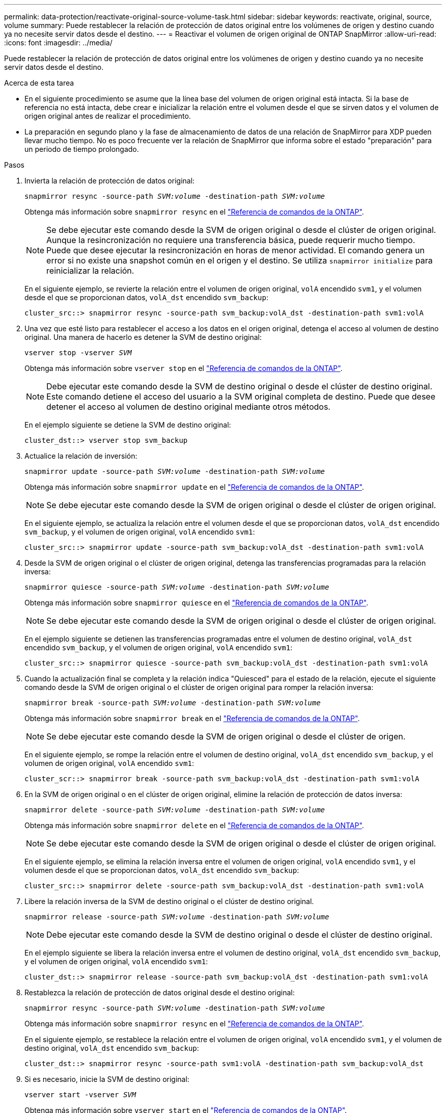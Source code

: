 ---
permalink: data-protection/reactivate-original-source-volume-task.html 
sidebar: sidebar 
keywords: reactivate, original, source, volume 
summary: Puede restablecer la relación de protección de datos original entre los volúmenes de origen y destino cuando ya no necesite servir datos desde el destino. 
---
= Reactivar el volumen de origen original de ONTAP SnapMirror
:allow-uri-read: 
:icons: font
:imagesdir: ../media/


[role="lead"]
Puede restablecer la relación de protección de datos original entre los volúmenes de origen y destino cuando ya no necesite servir datos desde el destino.

.Acerca de esta tarea
* En el siguiente procedimiento se asume que la línea base del volumen de origen original está intacta. Si la base de referencia no está intacta, debe crear e inicializar la relación entre el volumen desde el que se sirven datos y el volumen de origen original antes de realizar el procedimiento.
* La preparación en segundo plano y la fase de almacenamiento de datos de una relación de SnapMirror para XDP pueden llevar mucho tiempo. No es poco frecuente ver la relación de SnapMirror que informa sobre el estado "preparación" para un periodo de tiempo prolongado.


.Pasos
. Invierta la relación de protección de datos original:
+
`snapmirror resync -source-path _SVM:volume_ -destination-path _SVM:volume_`

+
Obtenga más información sobre `snapmirror resync` en el link:https://docs.netapp.com/us-en/ontap-cli/snapmirror-resync.html["Referencia de comandos de la ONTAP"^].

+
[NOTE]
====
Se debe ejecutar este comando desde la SVM de origen original o desde el clúster de origen original. Aunque la resincronización no requiere una transferencia básica, puede requerir mucho tiempo. Puede que desee ejecutar la resincronización en horas de menor actividad. El comando genera un error si no existe una snapshot común en el origen y el destino. Se utiliza `snapmirror initialize` para reinicializar la relación.

====
+
En el siguiente ejemplo, se revierte la relación entre el volumen de origen original, `volA` encendido `svm1`, y el volumen desde el que se proporcionan datos, `volA_dst` encendido `svm_backup`:

+
[listing]
----
cluster_src::> snapmirror resync -source-path svm_backup:volA_dst -destination-path svm1:volA
----
. Una vez que esté listo para restablecer el acceso a los datos en el origen original, detenga el acceso al volumen de destino original. Una manera de hacerlo es detener la SVM de destino original:
+
`vserver stop -vserver _SVM_`

+
Obtenga más información sobre `vserver stop` en el link:https://docs.netapp.com/us-en/ontap-cli/vserver-stop.html["Referencia de comandos de la ONTAP"^].

+
[NOTE]
====
Debe ejecutar este comando desde la SVM de destino original o desde el clúster de destino original. Este comando detiene el acceso del usuario a la SVM original completa de destino. Puede que desee detener el acceso al volumen de destino original mediante otros métodos.

====
+
En el ejemplo siguiente se detiene la SVM de destino original:

+
[listing]
----
cluster_dst::> vserver stop svm_backup
----
. Actualice la relación de inversión:
+
`snapmirror update -source-path _SVM:volume_ -destination-path _SVM:volume_`

+
Obtenga más información sobre `snapmirror update` en el link:https://docs.netapp.com/us-en/ontap-cli/snapmirror-update.html["Referencia de comandos de la ONTAP"^].

+
[NOTE]
====
Se debe ejecutar este comando desde la SVM de origen original o desde el clúster de origen original.

====
+
En el siguiente ejemplo, se actualiza la relación entre el volumen desde el que se proporcionan datos, `volA_dst` encendido `svm_backup`, y el volumen de origen original, `volA` encendido `svm1`:

+
[listing]
----
cluster_src::> snapmirror update -source-path svm_backup:volA_dst -destination-path svm1:volA
----
. Desde la SVM de origen original o el clúster de origen original, detenga las transferencias programadas para la relación inversa:
+
`snapmirror quiesce -source-path _SVM:volume_ -destination-path _SVM:volume_`

+
Obtenga más información sobre `snapmirror quiesce` en el link:https://docs.netapp.com/us-en/ontap-cli/snapmirror-quiesce.html["Referencia de comandos de la ONTAP"^].

+
[NOTE]
====
Se debe ejecutar este comando desde la SVM de origen original o desde el clúster de origen original.

====
+
En el ejemplo siguiente se detienen las transferencias programadas entre el volumen de destino original, `volA_dst` encendido `svm_backup`, y el volumen de origen original, `volA` encendido `svm1`:

+
[listing]
----
cluster_src::> snapmirror quiesce -source-path svm_backup:volA_dst -destination-path svm1:volA
----
. Cuando la actualización final se completa y la relación indica "Quiesced" para el estado de la relación, ejecute el siguiente comando desde la SVM de origen original o el clúster de origen original para romper la relación inversa:
+
`snapmirror break -source-path _SVM:volume_ -destination-path _SVM:volume_`

+
Obtenga más información sobre `snapmirror break` en el link:https://docs.netapp.com/us-en/ontap-cli/snapmirror-break.html["Referencia de comandos de la ONTAP"^].

+
[NOTE]
====
Se debe ejecutar este comando desde la SVM de origen original o desde el clúster de origen.

====
+
En el siguiente ejemplo, se rompe la relación entre el volumen de destino original, `volA_dst` encendido `svm_backup`, y el volumen de origen original, `volA` encendido `svm1`:

+
[listing]
----
cluster_scr::> snapmirror break -source-path svm_backup:volA_dst -destination-path svm1:volA
----
. En la SVM de origen original o en el clúster de origen original, elimine la relación de protección de datos inversa:
+
`snapmirror delete -source-path _SVM:volume_ -destination-path _SVM:volume_`

+
Obtenga más información sobre `snapmirror delete` en el link:https://docs.netapp.com/us-en/ontap-cli/snapmirror-delete.html["Referencia de comandos de la ONTAP"^].

+
[NOTE]
====
Se debe ejecutar este comando desde la SVM de origen original o desde el clúster de origen original.

====
+
En el siguiente ejemplo, se elimina la relación inversa entre el volumen de origen original, `volA` encendido `svm1`, y el volumen desde el que se proporcionan datos, `volA_dst` encendido `svm_backup`:

+
[listing]
----
cluster_src::> snapmirror delete -source-path svm_backup:volA_dst -destination-path svm1:volA
----
. Libere la relación inversa de la SVM de destino original o el clúster de destino original.
+
`snapmirror release -source-path _SVM:volume_ -destination-path _SVM:volume_`

+
[NOTE]
====
Debe ejecutar este comando desde la SVM de destino original o desde el clúster de destino original.

====
+
En el ejemplo siguiente se libera la relación inversa entre el volumen de destino original, `volA_dst` encendido `svm_backup`, y el volumen de origen original, `volA` encendido `svm1`:

+
[listing]
----
cluster_dst::> snapmirror release -source-path svm_backup:volA_dst -destination-path svm1:volA
----
. Restablezca la relación de protección de datos original desde el destino original:
+
`snapmirror resync -source-path _SVM:volume_ -destination-path _SVM:volume_`

+
Obtenga más información sobre `snapmirror resync` en el link:https://docs.netapp.com/us-en/ontap-cli/snapmirror-resync.html["Referencia de comandos de la ONTAP"^].

+
En el siguiente ejemplo, se restablece la relación entre el volumen de origen original, `volA` encendido `svm1`, y el volumen de destino original, `volA_dst` encendido `svm_backup`:

+
[listing]
----
cluster_dst::> snapmirror resync -source-path svm1:volA -destination-path svm_backup:volA_dst
----
. Si es necesario, inicie la SVM de destino original:
+
`vserver start -vserver _SVM_`

+
Obtenga más información sobre `vserver start` en el link:https://docs.netapp.com/us-en/ontap-cli/vserver-start.html["Referencia de comandos de la ONTAP"^].

+
En el ejemplo siguiente se inicia la SVM de destino original:

+
[listing]
----
cluster_dst::> vserver start svm_backup
----


.Después de terminar
Utilice `snapmirror show` el comando para verificar que la relación de SnapMirror se ha creado. Obtenga más información sobre `snapmirror show` en el link:https://docs.netapp.com/us-en/ontap-cli/snapmirror-show.html["Referencia de comandos de la ONTAP"^].
